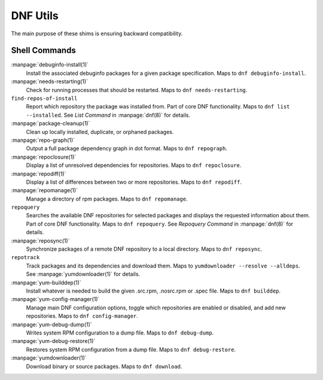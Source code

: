 =========
DNF Utils
=========

The main purpose of these shims is ensuring backward compatibility.

--------------
Shell Commands
--------------

:manpage:`debuginfo-install(1)`
    Install the associated debuginfo packages for a given package
    specification.
    Maps to ``dnf debuginfo-install``.
:manpage:`needs-restarting(1)`
    Check for running processes that should be restarted.
    Maps to ``dnf needs-restarting``.
``find-repos-of-install``
    Report which repository the package was installed from.
    Part of core DNF functionality.
    Maps to ``dnf list --installed``.
    See `List Command` in :manpage:`dnf(8)` for details.
:manpage:`package-cleanup(1)`
    Clean up locally installed, duplicate, or orphaned packages.
:manpage:`repo-graph(1)`
    Output a full package dependency graph in dot format.
    Maps to ``dnf repograph``.
:manpage:`repoclosure(1)`
    Display a list of unresolved dependencies for repositories.
    Maps to ``dnf repoclosure``.
:manpage:`repodiff(1)`
    Display a list of differences between two or more repositories.
    Maps to ``dnf repodiff``.
:manpage:`repomanage(1)`
    Manage a directory of rpm packages.
    Maps to ``dnf repomanage``.
``repoquery``
    Searches the available DNF repositories for selected packages and displays
    the requested information about them.
    Part of core DNF functionality.
    Maps to ``dnf repoquery``.
    See `Repoquery Command` in :manpage:`dnf(8)` for details.
:manpage:`reposync(1)`
    Synchronize packages of a remote DNF repository to a local directory.
    Maps to ``dnf reposync``.
``repotrack``
    Track packages and its dependencies and download them.
    Maps to ``yumdownloader --resolve --alldeps``.
    See :manpage:`yumdownloader(1)` for details.
:manpage:`yum-builddep(1)`
    Install whatever is needed to build the given .src.rpm, .nosrc.rpm or .spec
    file.
    Maps to ``dnf builddep``.
:manpage:`yum-config-manager(1)`
    Manage main DNF configuration options, toggle which repositories are
    enabled or disabled, and add new repositories.
    Maps to ``dnf config-manager``.
:manpage:`yum-debug-dump(1)`
    Writes system RPM configuration to a dump file.
    Maps to ``dnf debug-dump``.
:manpage:`yum-debug-restore(1)`
    Restores system RPM configuration from a dump file.
    Maps to ``dnf debug-restore``.
:manpage:`yumdownloader(1)`
    Download binary or source packages.
    Maps to ``dnf download``.
